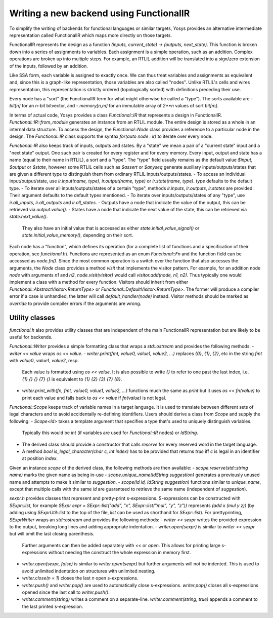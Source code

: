 Writing a new backend using FunctionalIR
===========================================

To simplify the writing of backends for functional languages or similar targets, Yosys provides an alternative intermediate representation called FunctionalIR which maps more directly on those targets.

FunctionalIR represents the design as a function `(inputs, current_state) -> (outputs, next_state)`.
This function is broken down into a series of assignments to variables.
Each assignment is a simple operation, such as an addition.
Complex operations are broken up into multiple steps.
For example, an RTLIL addition will be translated into a sign/zero extension of the inputs, followed by an addition.

Like SSA form, each variable is assigned to exactly once.
We can thus treat variables and assignments as equivalent and, since this is a graph-like representation, those variables are also called "nodes".
Unlike RTLIL's cells and wires representation, this representation is strictly ordered (topologically sorted) with definitions preceding their use.

Every node has a "sort" (the FunctionalIR term for what might otherwise be called a "type"). The sorts available are
- `bit[n]` for an `n`-bit bitvector, and
- `memory[n,m]` for an immutable array of `2**n` values of sort `bit[m]`.

In terms of actual code, Yosys provides a class `Functional::IR` that represents a design in FunctionalIR.
`Functional::IR::from_module` generates an instance from an RTLIL module.
The entire design is stored as a whole in an internal data structure.
To access the design, the `Functional::Node` class provides a reference to a particular node in the design.
The `Functional::IR` class supports the syntax `for(auto node : ir)` to iterate over every node.

`Functional::IR` also keeps track of inputs, outputs and states.
By a "state" we mean a pair of a "current state" input and a "next state" output.
One such pair is created for every register and for every memory.
Every input, output and state has a name (equal to their name in RTLIL), a sort and a "type".
The "type" field usually remains as the default value `$input`, `$output` or `$state`, however some RTLIL cells such as `$assert` or `$anyseq` generate auxiliary inputs/outputs/states that are given a different type to distinguish them from ordinary RTLIL inputs/outputs/states.
- To access an individual input/output/state, use `ir.input(name, type)`, `ir.output(name, type)` or `ir.state(name, type)`. `type` defaults to the default type.
- To iterate over all inputs/outputs/states of a certain "type", methods `ir.inputs`, `ir.outputs`, `ir.states` are provided. Their argument defaults to the default types mentioned.
- To iterate over inputs/outputs/states of any "type", use `ir.all_inputs`, `ir.all_outputs` and `ir.all_states`.
- Outputs have a node that indicate the value of the output, this can be retrieved via `output.value()`.
- States have a node that indicate the next value of the state, this can be retrieved via `state.next_value()`.
  They also have an initial value that is accessed as either `state.initial_value_signal()` or `state.initial_value_memory()`, depending on their sort.

Each node has a "function", which defines its operation (for a complete list of functions and a specification of their operation, see `functional.h`).
Functions are represented as an enum `Functional::Fn` and the function field can be accessed as `node.fn()`.
Since the most common operation is a switch over the function that also accesses the arguments, the `Node` class provides a method `visit` that implements the visitor pattern.
For example, for an addition node `node` with arguments `n1` and `n2`, `node.visit(visitor)` would call `visitor.add(node, n1, n2)`.
Thus typically one would implement a class with a method for every function.
Visitors should inherit from either `Functional::AbstractVisitor<ReturnType>` or `Functional::DefaultVisitor<ReturnType>`.
The former will produce a compiler error if a case is unhandled, the latter will call `default_handler(node)` instead.
Visitor methods should be marked as `override` to provide compiler errors if the arguments are wrong.

Utility classes
-----------------

`functional.h` also provides utility classes that are independent of the main FunctionalIR representation but are likely to be useful for backends.

`Functional::Writer` provides a simple formatting class that wraps a `std::ostream` and provides the following methods:
- `writer << value` wraps `os << value`.
- `writer.print(fmt, value0, value1, value2, ...)` replaces `{0}`, `{1}`, `{2}`, etc in the string `fmt` with `value0`, `value1`, `value2`, resp.
  Each value is formatted using `os << value`.
  It is also possible to write `{}` to refer to one past the last index, i.e. `{1} {} {} {7} {}` is equivalent to `{1} {2} {3} {7} {8}`.
- `writer.print_with(fn, fmt, value0, value1, value2, ...)` functions much the same as `print` but it uses `os << fn(value)` to print each value and falls back to `os << value` if `fn(value)` is not legal.

`Functional::Scope` keeps track of variable names in a target language.
It is used to translate between different sets of legal characters and to avoid accidentally re-defining identifiers.
Users should derive a class from `Scope` and supply the following:
- `Scope<Id>` takes a template argument that specifies a type that's used to uniquely distinguish variables.
  Typically this would be `int` (if variables are used for `Functional::IR` nodes) or `IdString`.
- The derived class should provide a constructor that calls `reserve` for every reserved word in the target language.
- A method `bool is_legal_character(char c, int index)` has to be provided that returns `true` iff `c` is legal in an identifier at position `index`.
Given an instance `scope` of the derived class, the following methods are then available:
- `scope.reserve(std::string name)` marks the given name as being in-use
- `scope.unique_name(IdString suggestion)` generates a previously unused name and attempts to make it similar to `suggestion`.
- `scope(Id id, IdString suggestion)` functions similar to `unique_name`, except that multiple calls with the same `id` are guaranteed to retrieve the same name (independent of `suggestion`).

`sexpr.h` provides classes that represent and pretty-print s-expressions.
S-expressions can be constructed with `SExpr::list`, for example `SExpr expr = SExpr::list("add", "x", SExpr::list("mul", "y", "z"))` represents `(add x (mul y z))`
(by adding `using SExprUtil::list` to the top of the file, `list` can be used as shorthand for `SExpr::list`).
For prettyprinting, `SExprWriter` wraps an `std::ostream` and provides the following methods:
- `writer << sexpr` writes the provided expression to the output, breaking long lines and adding appropriate indentation.
- `writer.open(sexpr)` is similar to `writer << sexpr` but will omit the last closing parenthesis.
  Further arguments can then be added separately with `<<` or `open`.
  This allows for printing large s-expressions without needing the construct the whole expression in memory first.
- `writer.open(sexpr, false)` is similar to `writer.open(sexpr)` but further arguments will not be indented.
  This is used to avoid unlimited indentation on structures with unlimited nesting.
- `writer.close(n = 1)` closes the last `n` open s-expressions.
- `writer.push()` and `writer.pop()` are used to automatically close s-expressions.
  `writer.pop()` closes all s-expressions opened since the last call to `writer.push()`.
- `writer.comment(string)` writes a comment on a separate-line.
  `writer.comment(string, true)` appends a comment to the last printed s-expression.